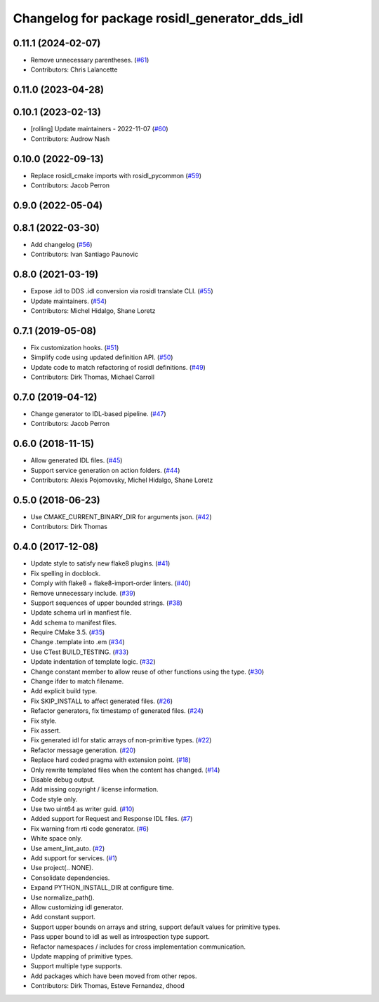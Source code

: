 ^^^^^^^^^^^^^^^^^^^^^^^^^^^^^^^^^^^^^^^^^^^^^^
Changelog for package rosidl_generator_dds_idl
^^^^^^^^^^^^^^^^^^^^^^^^^^^^^^^^^^^^^^^^^^^^^^

0.11.1 (2024-02-07)
-------------------
* Remove unnecessary parentheses. (`#61 <https://github.com/ros2/rosidl_dds/issues/61>`_)
* Contributors: Chris Lalancette

0.11.0 (2023-04-28)
-------------------

0.10.1 (2023-02-13)
-------------------
* [rolling] Update maintainers - 2022-11-07 (`#60 <https://github.com/ros2/rosidl_dds/issues/60>`_)
* Contributors: Audrow Nash

0.10.0 (2022-09-13)
-------------------
* Replace rosidl_cmake imports with rosidl_pycommon (`#59 <https://github.com/ros2/rosidl_dds/issues/59>`_)
* Contributors: Jacob Perron

0.9.0 (2022-05-04)
------------------

0.8.1 (2022-03-30)
------------------
* Add changelog (`#56 <https://github.com/ros2/rosidl_dds/issues/56>`_)
* Contributors: Ivan Santiago Paunovic

0.8.0 (2021-03-19)
------------------
* Expose .idl to DDS .idl conversion via rosidl translate CLI. (`#55 <https://github.com/ros2/rosidl_dds/issues/55>`_)
* Update maintainers. (`#54 <https://github.com/ros2/rosidl_dds/issues/54>`_)
* Contributors: Michel Hidalgo, Shane Loretz

0.7.1 (2019-05-08)
------------------
* Fix customization hooks. (`#51 <https://github.com/ros2/rosidl_dds/issues/51>`_)
* Simplify code using updated definition API. (`#50 <https://github.com/ros2/rosidl_dds/issues/50>`_)
* Update code to match refactoring of rosidl definitions. (`#49 <https://github.com/ros2/rosidl_dds/issues/49>`_)
* Contributors: Dirk Thomas, Michael Carroll

0.7.0 (2019-04-12)
------------------
* Change generator to IDL-based pipeline. (`#47 <https://github.com/ros2/rosidl_dds/issues/47>`_)
* Contributors: Jacob Perron

0.6.0 (2018-11-15)
------------------
* Allow generated IDL files. (`#45 <https://github.com/ros2/rosidl_dds/issues/45>`_)
* Support service generation on action folders. (`#44 <https://github.com/ros2/rosidl_dds/issues/44>`_)
* Contributors: Alexis Pojomovsky, Michel Hidalgo, Shane Loretz

0.5.0 (2018-06-23)
------------------
* Use CMAKE_CURRENT_BINARY_DIR for arguments json. (`#42 <https://github.com/ros2/rosidl_dds/issues/42>`_)
* Contributors: Dirk Thomas

0.4.0 (2017-12-08)
------------------
* Update style to satisfy new flake8 plugins. (`#41 <https://github.com/ros2/rosidl_dds/issues/41>`_)
* Fix spelling in docblock.
* Comply with flake8 + flake8-import-order linters. (`#40 <https://github.com/ros2/rosidl_dds/issues/40>`_)
* Remove unnecessary include. (`#39 <https://github.com/ros2/rosidl_dds/issues/39>`_)
* Support sequences of upper bounded strings. (`#38 <https://github.com/ros2/rosidl_dds/issues/38>`_)
* Update schema url in manfiest file.
* Add schema to manifest files.
* Require CMake 3.5. (`#35 <https://github.com/ros2/rosidl_dds/issues/35>`_)
* Change .template into .em (`#34 <https://github.com/ros2/rosidl_dds/issues/34>`_)
* Use CTest BUILD_TESTING. (`#33 <https://github.com/ros2/rosidl_dds/issues/33>`_)
* Update indentation of template logic. (`#32 <https://github.com/ros2/rosidl_dds/issues/32>`_)
* Change constant member to allow reuse of other functions using the type. (`#30 <https://github.com/ros2/rosidl_dds/issues/30>`_)
* Change ifder to match filename.
* Add explicit build type.
* Fix SKIP_INSTALL to affect generated files. (`#26 <https://github.com/ros2/rosidl_dds/issues/26>`_)
* Refactor generators, fix timestamp of generated files. (`#24 <https://github.com/ros2/rosidl_dds/issues/24>`_)
* Fix style.
* Fix assert.
* Fix generated idl for static arrays of non-primitive types. (`#22 <https://github.com/ros2/rosidl_dds/issues/22>`_)
* Refactor message generation. (`#20 <https://github.com/ros2/rosidl_dds/issues/20>`_)
* Replace hard coded pragma with extension point. (`#18 <https://github.com/ros2/rosidl_dds/issues/18>`_)
* Only rewrite templated files when the content has changed. (`#14 <https://github.com/ros2/rosidl_dds/issues/14>`_)
* Disable debug output.
* Add missing copyright / license information.
* Code style only.
* Use two uint64 as writer guid. (`#10 <https://github.com/ros2/rosidl_dds/issues/10>`_)
* Added support for Request and Response IDL files. (`#7 <https://github.com/ros2/rosidl_dds/issues/7>`_)
* Fix warning from rti code generator. (`#6 <https://github.com/ros2/rosidl_dds/issues/6>`_)
* White space only.
* Use ament_lint_auto. (`#2 <https://github.com/ros2/rosidl_dds/issues/2>`_)
* Add support for services. (`#1 <https://github.com/ros2/rosidl_dds/issues/1>`_)
* Use project(.. NONE).
* Consolidate dependencies.
* Expand PYTHON_INSTALL_DIR at configure time.
* Use normalize_path().
* Allow customizing idl generator.
* Add constant support.
* Support upper bounds on arrays and string, support default values for primitive types.
* Pass upper bound to idl as well as introspection type support.
* Refactor namespaces / includes for cross implementation communication.
* Update mapping of primitive types.
* Support multiple type supports.
* Add packages which have been moved from other repos.
* Contributors: Dirk Thomas, Esteve Fernandez, dhood
